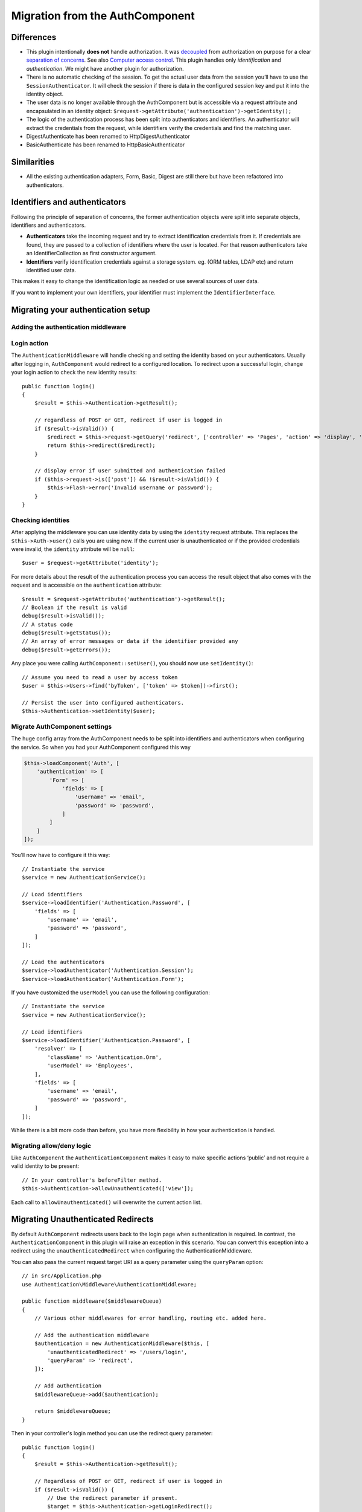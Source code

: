 Migration from the AuthComponent
################################

Differences
===========

-  This plugin intentionally **does not** handle authorization. It was
   `decoupled <https://en.wikipedia.org/wiki/Coupling_(computer_programming)>`__
   from authorization on purpose for a clear `separation of
   concerns <https://en.wikipedia.org/wiki/Separation_of_concerns>`__.
   See also `Computer access
   control <https://en.wikipedia.org/wiki/Computer_access_control>`__.
   This plugin handles only *identification* and *authentication*. We
   might have another plugin for authorization.
-  There is no automatic checking of the session. To get the actual user
   data from the session you’ll have to use the
   ``SessionAuthenticator``. It will check the session if there is data
   in the configured session key and put it into the identity object.
-  The user data is no longer available through the AuthComponent but is
   accessible via a request attribute and encapsulated in an identity
   object: ``$request->getAttribute('authentication')->getIdentity();``
-  The logic of the authentication process has been split into
   authenticators and identifiers. An authenticator will extract the
   credentials from the request, while identifiers verify the
   credentials and find the matching user.
-  DigestAuthenticate has been renamed to HttpDigestAuthenticator
-  BasicAuthenticate has been renamed to HttpBasicAuthenticator

Similarities
============

-  All the existing authentication adapters, Form, Basic, Digest are
   still there but have been refactored into authenticators.

Identifiers and authenticators
==============================

Following the principle of separation of concerns, the former
authentication objects were split into separate objects, identifiers and
authenticators.

-  **Authenticators** take the incoming request and try to extract
   identification credentials from it. If credentials are found, they
   are passed to a collection of identifiers where the user is located.
   For that reason authenticators take an IdentifierCollection as first
   constructor argument.
-  **Identifiers** verify identification credentials against a storage
   system. eg. (ORM tables, LDAP etc) and return identified user data.

This makes it easy to change the identification logic as needed or use
several sources of user data.

If you want to implement your own identifiers, your identifier must
implement the ``IdentifierInterface``.

Migrating your authentication setup
===================================

Adding the authentication middleware
------------------------------------

Login action
------------

The ``AuthenticationMiddleware`` will handle checking and setting the
identity based on your authenticators. Usually after logging in,
``AuthComponent`` would redirect to a configured location. To redirect
upon a successful login, change your login action to check the new
identity results::

   public function login()
   {
       $result = $this->Authentication->getResult();

       // regardless of POST or GET, redirect if user is logged in
       if ($result->isValid()) {
           $redirect = $this->request->getQuery('redirect', ['controller' => 'Pages', 'action' => 'display', 'home']);
           return $this->redirect($redirect);
       }

       // display error if user submitted and authentication failed
       if ($this->request->is(['post']) && !$result->isValid()) {
           $this->Flash->error('Invalid username or password');
       }
   }

Checking identities
-------------------

After applying the middleware you can use identity data by using the
``identity`` request attribute. This replaces the
``$this->Auth->user()`` calls you are using now. If the current
user is unauthenticated or if the provided credentials were invalid, the
``identity`` attribute will be ``null``::

   $user = $request->getAttribute('identity');

For more details about the result of the authentication process you can
access the result object that also comes with the request and is
accessible on the ``authentication`` attribute::

   $result = $request->getAttribute('authentication')->getResult();
   // Boolean if the result is valid
   debug($result->isValid());
   // A status code
   debug($result->getStatus());
   // An array of error messages or data if the identifier provided any
   debug($result->getErrors());

Any place you were calling ``AuthComponent::setUser()``, you should now
use ``setIdentity()``::

   // Assume you need to read a user by access token
   $user = $this->Users->find('byToken', ['token' => $token])->first();

   // Persist the user into configured authenticators.
   $this->Authentication->setIdentity($user);

Migrate AuthComponent settings
------------------------------

The huge config array from the AuthComponent needs to be split into
identifiers and authenticators when configuring the service. So when you
had your AuthComponent configured this way

.. code:: php

   $this->loadComponent('Auth', [
       'authentication' => [
           'Form' => [
               'fields' => [
                   'username' => 'email',
                   'password' => 'password',
               ]
           ]
       ]
   ]);

You’ll now have to configure it this way::

   // Instantiate the service
   $service = new AuthenticationService();

   // Load identifiers
   $service->loadIdentifier('Authentication.Password', [
       'fields' => [
           'username' => 'email',
           'password' => 'password',
       ]
   ]);

   // Load the authenticators
   $service->loadAuthenticator('Authentication.Session');
   $service->loadAuthenticator('Authentication.Form');

If you have customized the ``userModel`` you can use the following
configuration::

   // Instantiate the service
   $service = new AuthenticationService();

   // Load identifiers
   $service->loadIdentifier('Authentication.Password', [
       'resolver' => [
           'className' => 'Authentication.Orm',
           'userModel' => 'Employees',
       ],
       'fields' => [
           'username' => 'email',
           'password' => 'password',
       ]
   ]);

While there is a bit more code than before, you have more flexibility in
how your authentication is handled.

Migrating allow/deny logic
--------------------------

Like ``AuthComponent`` the ``AuthenticationComponent`` makes it easy to
make specific actions ‘public’ and not require a valid identity to be
present::

   // In your controller's beforeFilter method.
   $this->Authentication->allowUnauthenticated(['view']);

Each call to ``allowUnauthenticated()`` will overwrite the current
action list.

Migrating Unauthenticated Redirects
===================================

By default ``AuthComponent`` redirects users back to the login page when
authentication is required. In contrast, the ``AuthenticationComponent``
in this plugin will raise an exception in this scenario. You can convert
this exception into a redirect using the ``unauthenticatedRedirect``
when configuring the AuthenticationMiddleware.

You can also pass the current request target URI as a query parameter
using the ``queryParam`` option::

   // in src/Application.php
   use Authentication\Middleware\AuthenticationMiddleware;

   public function middleware($middlewareQueue)
   {
       // Various other middlewares for error handling, routing etc. added here.

       // Add the authentication middleware
       $authentication = new AuthenticationMiddleware($this, [
           'unauthenticatedRedirect' => '/users/login',
           'queryParam' => 'redirect',
       ]);

       // Add authentication
       $middlewareQueue->add($authentication);

       return $middlewareQueue;
   }

Then in your controller's login method you can use the redirect query parameter::

    public function login()
    {
        $result = $this->Authentication->getResult();

        // Regardless of POST or GET, redirect if user is logged in
        if ($result->isValid()) {
            // Use the redirect parameter if present.
            $target = $this->Authentication->getLoginRedirect();
            if (!$target) {
                $target = ['controller' => 'Pages', 'action' => 'display', 'home'];
            }
            return $this->redirect($target);
        }
    }
    
.. deprecated:: 4.0.0
    The `unauthenticatedRedirect` and `queryParam` configuration key on AuthenticationMiddleware is deprecated. 
    Instead set the  `unauthenticatedRedirect` and `queryParam` on your AuthenticationService instance.


Migrating Hashing Upgrade Logic
===============================

If your application uses ``AuthComponent``\ ’s hash upgrade
functionality. You can replicate that logic with this plugin by
leveraging the ``AuthenticationService``::

   public function login()
   {
       $result = $this->Authentication->getResult();

       // regardless of POST or GET, redirect if user is logged in
       if ($result->isValid()) {
           $authService = $this->Authentication->getAuthenticationService();

           // Assuming you are using the `Password` identifier.
           if ($authService->identifiers()->get('Password')->needsPasswordRehash()) {
               // Rehash happens on save.
               $user = $this->Users->get($this->Authentication->getIdentityData('id'));
               $user->password = $this->request->getData('password');
               $this->Users->save($user);
           }

           // Redirect to a logged in page
           return $this->redirect([
               'controller' => 'Pages',
               'action' => 'display',
               'home'
           ]);
       }
   }
